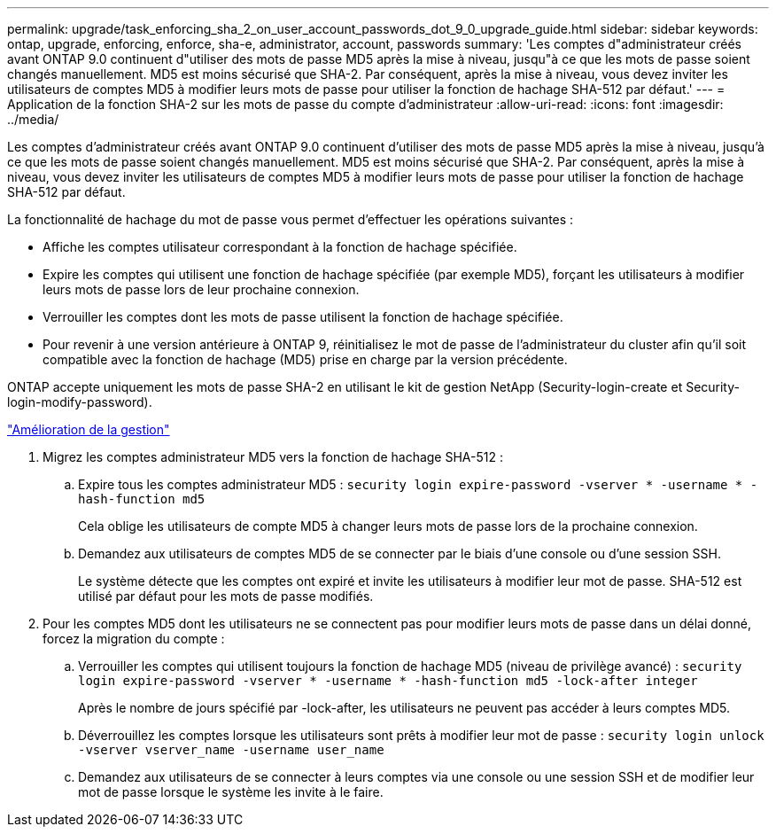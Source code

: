 ---
permalink: upgrade/task_enforcing_sha_2_on_user_account_passwords_dot_9_0_upgrade_guide.html 
sidebar: sidebar 
keywords: ontap, upgrade, enforcing, enforce, sha-e, administrator, account, passwords 
summary: 'Les comptes d"administrateur créés avant ONTAP 9.0 continuent d"utiliser des mots de passe MD5 après la mise à niveau, jusqu"à ce que les mots de passe soient changés manuellement. MD5 est moins sécurisé que SHA-2. Par conséquent, après la mise à niveau, vous devez inviter les utilisateurs de comptes MD5 à modifier leurs mots de passe pour utiliser la fonction de hachage SHA-512 par défaut.' 
---
= Application de la fonction SHA-2 sur les mots de passe du compte d'administrateur
:allow-uri-read: 
:icons: font
:imagesdir: ../media/


[role="lead"]
Les comptes d'administrateur créés avant ONTAP 9.0 continuent d'utiliser des mots de passe MD5 après la mise à niveau, jusqu'à ce que les mots de passe soient changés manuellement. MD5 est moins sécurisé que SHA-2. Par conséquent, après la mise à niveau, vous devez inviter les utilisateurs de comptes MD5 à modifier leurs mots de passe pour utiliser la fonction de hachage SHA-512 par défaut.

La fonctionnalité de hachage du mot de passe vous permet d'effectuer les opérations suivantes :

* Affiche les comptes utilisateur correspondant à la fonction de hachage spécifiée.
* Expire les comptes qui utilisent une fonction de hachage spécifiée (par exemple MD5), forçant les utilisateurs à modifier leurs mots de passe lors de leur prochaine connexion.
* Verrouiller les comptes dont les mots de passe utilisent la fonction de hachage spécifiée.
* Pour revenir à une version antérieure à ONTAP 9, réinitialisez le mot de passe de l'administrateur du cluster afin qu'il soit compatible avec la fonction de hachage (MD5) prise en charge par la version précédente.


ONTAP accepte uniquement les mots de passe SHA-2 en utilisant le kit de gestion NetApp (Security-login-create et Security-login-modify-password).

https://library.netapp.com/ecmdocs/ECMLP2492508/html/GUID-8162DC06-C922-4D03-A8F7-0BA76F6939CB.html["Amélioration de la gestion"]

. Migrez les comptes administrateur MD5 vers la fonction de hachage SHA-512 :
+
.. Expire tous les comptes administrateur MD5 : `security login expire-password -vserver * -username * -hash-function md5`
+
Cela oblige les utilisateurs de compte MD5 à changer leurs mots de passe lors de la prochaine connexion.

.. Demandez aux utilisateurs de comptes MD5 de se connecter par le biais d'une console ou d'une session SSH.
+
Le système détecte que les comptes ont expiré et invite les utilisateurs à modifier leur mot de passe. SHA-512 est utilisé par défaut pour les mots de passe modifiés.



. Pour les comptes MD5 dont les utilisateurs ne se connectent pas pour modifier leurs mots de passe dans un délai donné, forcez la migration du compte :
+
.. Verrouiller les comptes qui utilisent toujours la fonction de hachage MD5 (niveau de privilège avancé) : `security login expire-password -vserver * -username * -hash-function md5 -lock-after integer`
+
Après le nombre de jours spécifié par -lock-after, les utilisateurs ne peuvent pas accéder à leurs comptes MD5.

.. Déverrouillez les comptes lorsque les utilisateurs sont prêts à modifier leur mot de passe : `security login unlock -vserver vserver_name -username user_name`
.. Demandez aux utilisateurs de se connecter à leurs comptes via une console ou une session SSH et de modifier leur mot de passe lorsque le système les invite à le faire.



